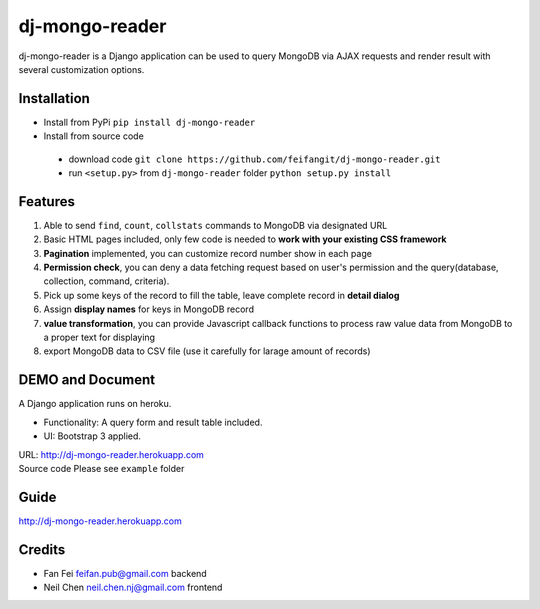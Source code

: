 dj-mongo-reader
===============
dj-mongo-reader is a Django application can be used to query MongoDB via AJAX requests and render result with several customization options.

Installation
------------
- Install from PyPi ``pip install dj-mongo-reader`` 
- Install from source code

 - download code ``git clone https://github.com/feifangit/dj-mongo-reader.git``
 - run ``<setup.py>`` from ``dj-mongo-reader`` folder ``python setup.py install``

Features
--------
1. Able to send ``find``, ``count``, ``collstats`` commands to MongoDB via designated URL
2. Basic HTML pages included, only few code is needed to **work with your existing CSS framework**
3. **Pagination** implemented, you can customize record number show in each page
4. **Permission check**, you can deny a data fetching request based on user's permission and the query(database, collection, command, criteria).
5. Pick up some keys of the record to fill the table, leave complete record in **detail dialog**
6. Assign **display names** for keys in MongoDB record
7. **value transformation**, you can provide Javascript callback functions to process raw value data from MongoDB to a proper text for displaying
8. export MongoDB data to CSV file (use it carefully for larage amount of records)

DEMO and Document
------------------
A Django application runs on heroku.

- Functionality: A query form and result table included.
- UI: Bootstrap 3 applied.

| URL: http://dj-mongo-reader.herokuapp.com
| Source code Please see ``example`` folder


Guide
------------
http://dj-mongo-reader.herokuapp.com





Credits
--------

- Fan Fei feifan.pub@gmail.com backend
- Neil Chen neil.chen.nj@gmail.com frontend 

